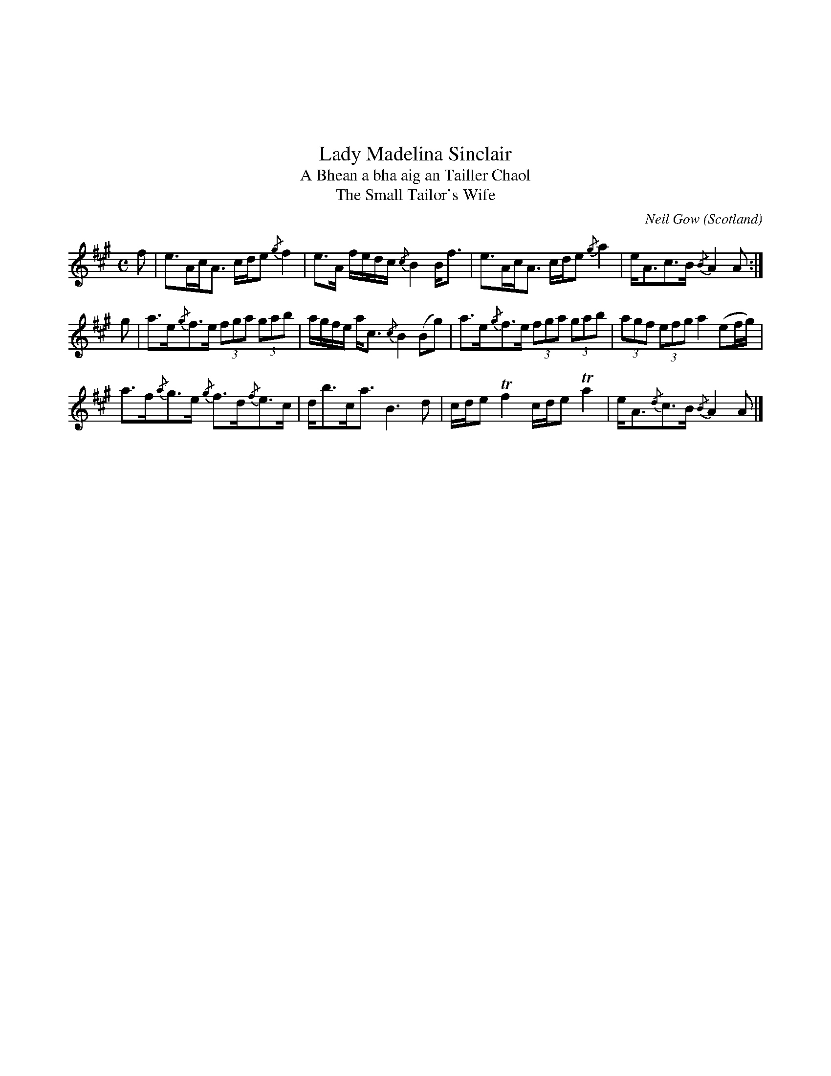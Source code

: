 X:10
%%topmargin 3cm
T:Lady Madelina Sinclair
T:A Bhean a bha aig an Tailler Chaol
T:The Small Tailor's Wife
C:Neil Gow
O:Scotland
B:Keith Norman MacDonald : "The Skye collection of the best reels & strathspeys extant" : 1887
Z:Ralph Palmer
R:Strathspey
M:C
L:1/8
K:A
f | e>Ac<A c/2d/2e {/g}f2 | e>A f/2e/2d/2c/2 {/c}B2 B<f | e>Ac<A c/2d/2e {/g}a2 | e<Ac>B {/B}A2 A :|
g | a>e{/g}f>e (3fga (3gab | a/2g/2f/2e/2 a<c {/c}B2 (Bg) | a>e{/g}f>e (3fga (3gab | (3agf (3efg a2 (ef/2g/2) |
a>f{/a}g>e {/g}f>d{/f}e>c | d<bc<a B3 d | c/2d/2e Tf2 c/2d/2e Ta2 | e<A{/d}c>B {/B}A2 A |]
